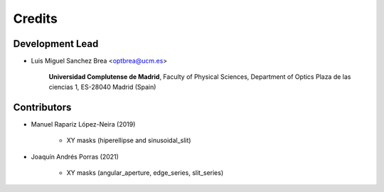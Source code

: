 ===========
Credits
===========

Development Lead
---------------------------

* Luis Miguel Sanchez Brea <optbrea@ucm.es>


    **Universidad Complutense de Madrid**,
    Faculty of Physical Sciences,
    Department of Optics
    Plaza de las ciencias 1,
    ES-28040 Madrid (Spain)

Contributors
--------------

* Manuel Rapariz López-Neira (2019)

    * XY masks (hiperellipse and sinusoidal_slit)

* Joaquín Andrés Porras (2021)

    * XY masks (angular_aperture, edge_series, slit_series)
